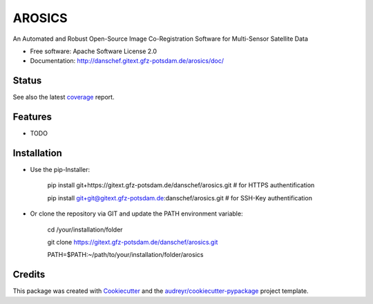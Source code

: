 =======
AROSICS
=======

An Automated and Robust Open-Source Image Co-Registration Software for Multi-Sensor Satellite Data


* Free software: Apache Software License 2.0
* Documentation: http://danschef.gitext.gfz-potsdam.de/arosics/doc/


Status
------

.. .. image:: https://img.shields.io/pypi/v/arosics.svg
        :target: https://pypi.python.org/pypi/arosics

.. .. image:: https://img.shields.io/travis/danschef/arosics.svg
        :target: https://travis-ci.org/danschef/arosics

.. .. image:: https://readthedocs.org/projects/arosics/badge/?version=latest
        :target: https://arosics.readthedocs.io/en/latest/?badge=latest
        :alt: Documentation Status

.. .. image:: https://pyup.io/repos/github/danschef/arosics/shield.svg
     :target: https://pyup.io/repos/github/danschef/arosics/
     :alt: Updates


.. image:: https://gitext.gfz-potsdam.de/danschef/arosics/badges/master/build.svg
.. image:: https://gitext.gfz-potsdam.de/danschef/arosics/badges/master/coverage.svg

See also the latest coverage_ report.


Features
--------

* TODO


Installation
------------
* Use the pip-Installer:

    pip install git+https://gitext.gfz-potsdam.de/danschef/arosics.git   # for HTTPS authentification

    pip install git+git@gitext.gfz-potsdam.de:danschef/arosics.git   # for SSH-Key authentification


* Or clone the repository via GIT and update the PATH environment variable:

    cd /your/installation/folder

    git clone https://gitext.gfz-potsdam.de/danschef/arosics.git

    PATH=$PATH:~/path/to/your/installation/folder/arosics


Credits
-------

This package was created with Cookiecutter_ and the `audreyr/cookiecutter-pypackage`_ project template.

.. _Cookiecutter: https://github.com/audreyr/cookiecutter
.. _`audreyr/cookiecutter-pypackage`: https://github.com/audreyr/cookiecutter-pypackage
.. _coverage: http://danschef.gitext.gfz-potsdam.de/arosics/coverage/

